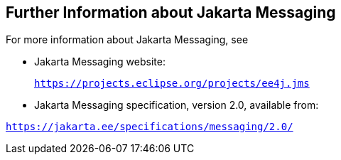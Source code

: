 [[BNCGU]][[further-information-about-jms]]

== Further Information about Jakarta Messaging

For more information about Jakarta Messaging, see

* Jakarta Messaging website:
+
`https://projects.eclipse.org/projects/ee4j.jms`

* Jakarta Messaging specification, version 2.0, available from:

`https://jakarta.ee/specifications/messaging/2.0/`
